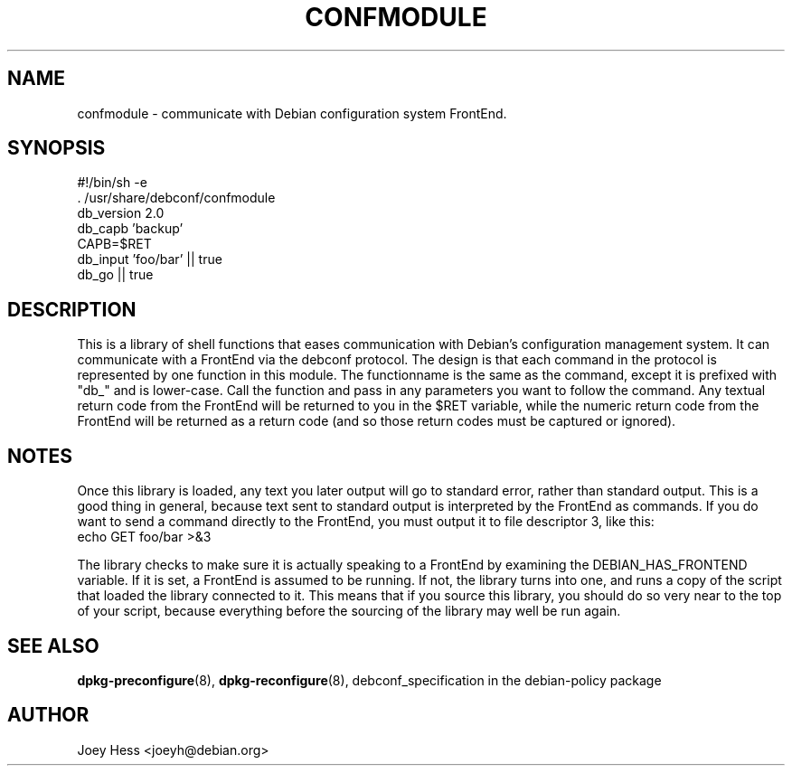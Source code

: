 .TH CONFMODULE 3
.SH NAME
confmodule \- communicate with Debian configuration system FrontEnd.
.SH SYNOPSIS
  #!/bin/sh -e
  . /usr/share/debconf/confmodule
  db_version 2.0
  db_capb 'backup'
  CAPB=$RET
  db_input 'foo/bar' || true
  db_go || true
.SH DESCRIPTION
This is a library of shell functions that eases communication with Debian's
configuration management system. It can communicate with a FrontEnd via the
debconf protocol. The design is that each command in the protocol is
represented by one function in this module. The functionname  is the same as
the command, except it is prefixed with "db_" and is lower-case. Call
the function and pass in any parameters you want to follow the command. Any
textual return code from the FrontEnd will be returned to you in the $RET
variable, while the numeric return code from the FrontEnd will be returned
as a return code (and so those return codes must be captured or ignored).
.SH NOTES
Once this library is loaded, any text you later output will go to standard
error, rather than standard output. This is a good thing in general, because
text sent to standard output is interpreted by the FrontEnd as commands. If
you do want to send a command directly to the FrontEnd, you must output it
to file descriptor 3, like this:
  echo GET foo/bar >&3
.P
The library checks to make sure it is actually speaking to a FrontEnd by
examining the DEBIAN_HAS_FRONTEND variable. If it is set, a FrontEnd is
assumed to be running. If not, the library turns into one, and runs a copy
of the script that loaded the library connected to it. This means that if you
source this library, you should do so very near to the top of your script,
because everything before the sourcing of the library may well be run again.
.SH SEE ALSO
.BR dpkg-preconfigure (8),
.BR dpkg-reconfigure (8),
debconf_specification in the debian-policy package
.BR
.SH AUTHOR
Joey Hess <joeyh@debian.org>

